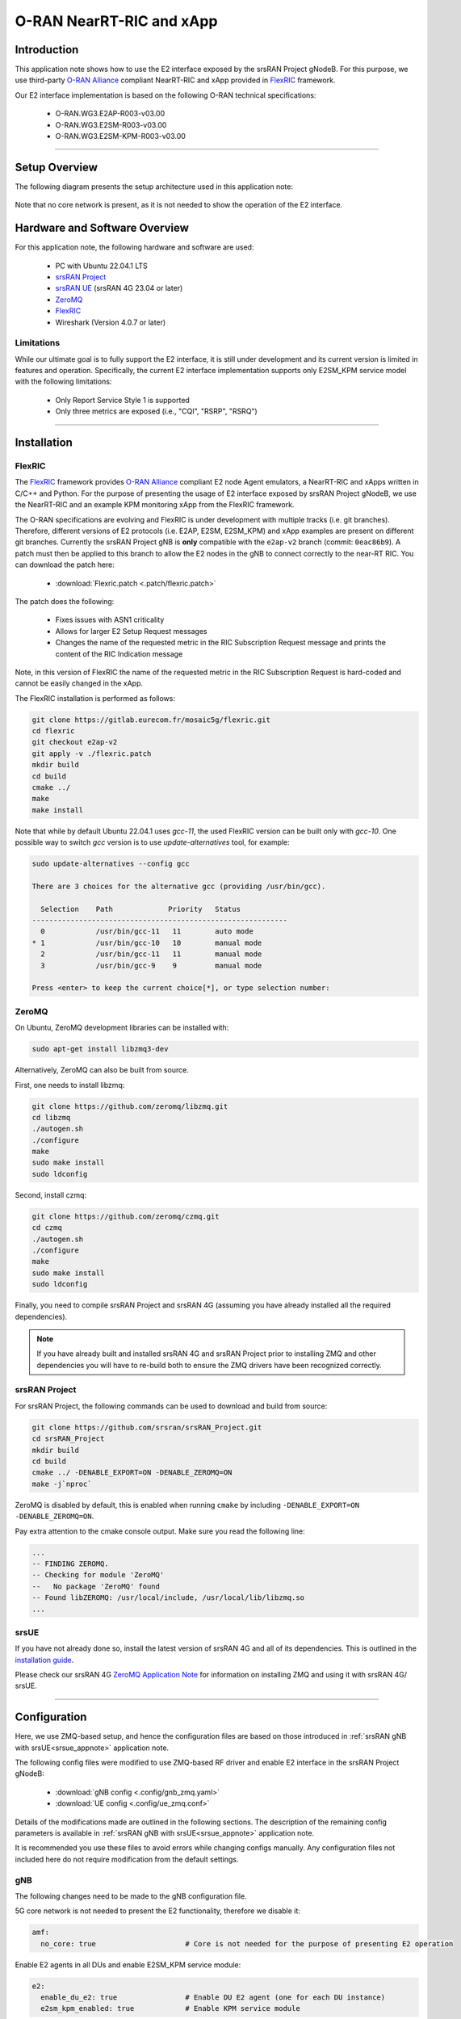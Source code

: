 .. srsRAN gNB with FlexRIC

.. _flexric_appnote:

O-RAN NearRT-RIC and xApp
#########################

Introduction
************

This application note shows how to use the E2 interface exposed by the srsRAN Project gNodeB.
For this purpose, we use third-party `O-RAN Alliance <https://www.o-ran.org/>`_ compliant NearRT-RIC and xApp provided in `FlexRIC <https://gitlab.eurecom.fr/mosaic5g/flexric>`_ framework. 

Our E2 interface implementation is based on the following O-RAN technical specifications:

    - O-RAN.WG3.E2AP-R003-v03.00
    - O-RAN.WG3.E2SM-R003-v03.00
    - O-RAN.WG3.E2SM-KPM-R003-v03.00

----- 

Setup Overview
**************

The following diagram presents the setup architecture used in this application note:

.. figure:: .imgs/gNB_srsUE_zmq_flexRIC.png
  :align: center


Note that no core network is present, as it is not needed to show the operation of the E2 interface. 

Hardware and Software Overview
******************************

For this application note, the following hardware and software are used:

    - PC with Ubuntu 22.04.1 LTS
    - `srsRAN Project <https://github.com/srsran/srsRAN_project>`_
    - `srsRAN UE <https://github.com/srsran/srsRAN_4G>`_ (srsRAN 4G 23.04 or later)
    - `ZeroMQ <https://zeromq.org/>`_
    - `FlexRIC <https://gitlab.eurecom.fr/mosaic5g/flexric>`_
    - Wireshark (Version 4.0.7 or later)


Limitations
===========

While our ultimate goal is to fully support the E2 interface, it is still under development and its current version is limited in features and operation.
Specifically, the current E2 interface implementation supports only E2SM_KPM service model with the following limitations:

   - Only Report Service Style 1 is supported
   - Only three metrics are exposed (i.e., "CQI", "RSRP", "RSRQ")

-----

Installation
************

FlexRIC
=======
The `FlexRIC <https://gitlab.eurecom.fr/mosaic5g/flexric>`_ framework provides `O-RAN Alliance <https://www.o-ran.org/>`_ compliant E2 node Agent emulators, a NearRT-RIC and xApps written in C/C++ and Python.
For the purpose of presenting the usage of E2 interface exposed by srsRAN Project gNodeB, we use the NearRT-RIC and an example KPM monitoring xApp from the FlexRIC framework.

The O-RAN specifications are evolving and FlexRIC is under development with multiple tracks (i.e. git branches). Therefore, different versions of E2 protocols (i.e. E2AP, E2SM, E2SM_KPM) and xApp examples 
are present on different git branches. Currently the srsRAN Project gNB is **only** compatible with the ``e2ap-v2`` branch (commit: ``0eac86b9``). A patch must then be applied to this branch 
to allow the E2 nodes in the gNB to connect correctly to the near-RT RIC. You can download the patch here: 

  - :download:`Flexric.patch <.patch/flexric.patch>`

The patch does the following:

  - Fixes issues with ASN1 criticality
  - Allows for larger E2 Setup Request messages 
  - Changes the name of the requested metric in the RIC Subscription Request message and prints the content of the RIC Indication message

Note, in this version of FlexRIC the name of the requested metric in the RIC Subscription Request is hard-coded and cannot be easily 
changed in the xApp.

The FlexRIC installation is performed as follows:

.. code-block:: bash

  git clone https://gitlab.eurecom.fr/mosaic5g/flexric.git
  cd flexric
  git checkout e2ap-v2
  git apply -v ./flexric.patch
  mkdir build
  cd build
  cmake ../
  make
  make install

Note that while by default Ubuntu 22.04.1 uses `gcc-11`, the used FlexRIC version can be built only with `gcc-10`. One possible way to switch `gcc` version is to use `update-alternatives` tool, for example:

.. code-block:: bash

  sudo update-alternatives --config gcc

  There are 3 choices for the alternative gcc (providing /usr/bin/gcc).

    Selection    Path             Priority   Status
  ------------------------------------------------------------
    0            /usr/bin/gcc-11   11        auto mode
  * 1            /usr/bin/gcc-10   10        manual mode
    2            /usr/bin/gcc-11   11        manual mode
    3            /usr/bin/gcc-9    9         manual mode

  Press <enter> to keep the current choice[*], or type selection number:

ZeroMQ
======

On Ubuntu, ZeroMQ development libraries can be installed with:

.. code-block:: bash

  sudo apt-get install libzmq3-dev
  
Alternatively, ZeroMQ can also be built from source. 

First, one needs to install libzmq:

.. code-block:: bash

  git clone https://github.com/zeromq/libzmq.git
  cd libzmq
  ./autogen.sh
  ./configure
  make
  sudo make install
  sudo ldconfig

Second, install czmq:

.. code-block:: bash

  git clone https://github.com/zeromq/czmq.git
  cd czmq
  ./autogen.sh
  ./configure
  make
  sudo make install
  sudo ldconfig

Finally, you need to compile srsRAN Project and srsRAN 4G (assuming you have already installed all the required dependencies). 

.. note::
  If you have already built and installed srsRAN 4G and srsRAN Project prior to installing ZMQ and other dependencies you will have to re-build both to ensure the ZMQ drivers have been recognized correctly. 


srsRAN Project
==============

For srsRAN Project, the following commands can be used to download and build from source: 

.. code-block:: bash

  git clone https://github.com/srsran/srsRAN_Project.git
  cd srsRAN_Project
  mkdir build
  cd build
  cmake ../ -DENABLE_EXPORT=ON -DENABLE_ZEROMQ=ON
  make -j`nproc`

ZeroMQ is disabled by default, this is enabled when running ``cmake`` by including ``-DENABLE_EXPORT=ON -DENABLE_ZEROMQ=ON``. 

Pay extra attention to the cmake console output. Make sure you read the following line:

.. code-block:: bash

  ...
  -- FINDING ZEROMQ.
  -- Checking for module 'ZeroMQ'
  --   No package 'ZeroMQ' found
  -- Found libZEROMQ: /usr/local/include, /usr/local/lib/libzmq.so
  ...

srsUE
=====

If you have not already done so, install the latest version of srsRAN 4G and all of its dependencies. This is outlined in the `installation guide <https://docs.srsran.com/projects/4g/en/latest/general/source/1_installation.html>`_. 

Please check our srsRAN 4G `ZeroMQ Application Note <https://docs.srsran.com/projects/4g/en/latest/app_notes/source/zeromq/source/index.html>`_ for information on installing ZMQ and using it with srsRAN 4G/ srsUE.

-----

Configuration
*************

Here, we use ZMQ-based setup, and hence the configuration files are based on those introduced in :ref:`srsRAN gNB with srsUE<srsue_appnote>` application note.

The following config files were modified to use ZMQ-based RF driver and enable E2 interface in the srsRAN Project gNodeB:

  * :download:`gNB config <.config/gnb_zmq.yaml>`
  * :download:`UE config <.config/ue_zmq.conf>`

Details of the modifications made are outlined in the following sections. The description of the remaining config parameters is available in :ref:`srsRAN gNB with srsUE<srsue_appnote>` application note.

It is recommended you use these files to avoid errors while changing configs manually. Any configuration files not included here do not require modification from the default settings.

gNB
===

The following changes need to be made to the gNB configuration file.

5G core network is not needed to present the E2 functionality, therefore we disable it:

.. code-block:: yaml

  amf:
    no_core: true                     # Core is not needed for the purpose of presenting E2 operation

Enable E2 agents in all DUs and enable E2SM_KPM service module:

.. code-block:: yaml

  e2:
    enable_du_e2: true                # Enable DU E2 agent (one for each DU instance)
    e2sm_kpm_enabled: true            # Enable KPM service module


Enable E2AP packet captures and set the name of the output pcap file:

.. code-block:: yaml

  pcap:
    e2ap_enable: true                 # Set to true to enable E2AP PCAPs.
    e2ap_filename: /tmp/gnb_e2ap.pcap # Path where the E2AP PCAP is stored.

--------

Running the Network
*******************

The following order should be used when running the network:

  1. NearRT-RIC
  2. gNB
  3. UE
  4. xApp


NearRT-RIC
==========

Start example NearRT-RIC provided in FlexRIC framework:

.. code-block:: bash

  ./flexric/build/examples/ric/nearRT-RIC

The console output should be similar to:

.. code-block:: bash

  Setting the config -c file to /usr/local/etc/flexric/flexric.conf
  Setting path -p for the shared libraries to /usr/local/lib/flexric/
  [NEAR-RIC]: nearRT-RIC IP Address = 127.0.0.1, PORT = 36421
  [NEAR-RIC]: Initializing 
  [NEAR-RIC]: Loading SM ID = 142 with def = MAC_STATS_V0 
  [NEAR-RIC]: Loading SM ID = 148 with def = GTP_STATS_V0 
  [NEAR-RIC]: Loading SM ID = 146 with def = TC_STATS_V0 
  [NEAR-RIC]: Loading SM ID = 145 with def = SLICE_STATS_V0 
  [NEAR-RIC]: Loading SM ID = 143 with def = RLC_STATS_V0 
  [NEAR-RIC]: Loading SM ID = 147 with def = O-RAN-E2SM-KPM 
  [NEAR-RIC]: Loading SM ID = 144 with def = PDCP_STATS_V0 
  [iApp]: Initializing ... 
  [iApp]: nearRT-RIC IP Address = 127.0.0.1, PORT = 36422
  fd created with 6 


gNB
===

We run gNB directly from the build folder (the config file is also located there) with the following command:

.. code-block:: bash

	sudo ./gnb -c gnb_conf.yaml

The console output should be similar to:

.. code-block:: bash

  --== srsRAN gNB (commit 491d7aa9d) ==--

  Available radio types: zmq.
  Connecting to NearRT-RIC on 127.0.0.1:36421
  Cell pci=1, bw=10 MHz, dl_arfcn=368500 (n3), dl_freq=1842.5 MHz, dl_ssb_arfcn=368410, ul_freq=1747.5 MHz

  ==== gNodeB started ===
  Type <t> to view trace

The ``Connecting to NearRT-RIC on 127.0.0.1:36421`` message indicates that gNB initiated a connection to the NearRT-RIC.

If the connection attempt is successful, the following (or similar) will be displayed on the NearRT-RIC console:

.. code-block:: bash

  Received message with id = 411, port = 45499 
  [E2AP] Received SETUP-REQUEST from PLMN   1. 1 Node ID 411 RAN type ngran_gNB
  [NEAR-RIC]: Accepting RAN function ID 147 with def = `0O-RAN-E2SM-KPM` 
  [NEAR-RIC]: Accepting interfaceType 0


srsUE
=====

Next, we start srsUE. This is also done directly from within the build folder, with the config file in the same location:

.. code-block:: bash

	sudo ./srsue ./ue_zmq.conf

If srsUE connects successfully to the network, the following (or similar) should be displayed on the console:

.. code-block:: bash

  Active RF plugins: libsrsran_rf_uhd.so libsrsran_rf_zmq.so
  Inactive RF plugins: 
  Reading configuration file ./ue_zmq.conf...

  Built in Release mode using commit fa56836b1 on branch master.

  Opening 1 channels in RF device=zmq with args=tx_port=tcp://127.0.0.1:2001,rx_port=tcp://127.0.0.1:2000,base_srate=11.52e6
  Supported RF device list: UHD zmq file
  CHx base_srate=11.52e6
  Current sample rate is 1.92 MHz with a base rate of 11.52 MHz (x6 decimation)
  CH0 rx_port=tcp://127.0.0.1:2000
  CH0 tx_port=tcp://127.0.0.1:2001
  Current sample rate is 11.52 MHz with a base rate of 11.52 MHz (x1 decimation)
  Current sample rate is 11.52 MHz with a base rate of 11.52 MHz (x1 decimation)
  Waiting PHY to initialize ... done!
  Attaching UE...
  Random Access Transmission: prach_occasion=0, preamble_index=0, ra-rnti=0x39, tti=334
  Received RRC Reject
  Random Access Complete.     c-rnti=0x4601, ta=0

Note that there is no core network present, therefore UE will not be assigned any IP address.

xApp
====

We use an example `xapp_kpm_moni` xApp from the FlexRIC framework. The application connects to NearRT-RIC and uses E2SM_KPM service module to subscribe for measurements of a single metric (i.e., RSRP).

Start the xApp with the following command:

.. code-block:: bash

  ./examples/xApp/c/monitor/xapp_kpm_moni

If xApp connects successfully to the NearRT-RIC, the following (or similar) should be displayed on the console:

.. code-block:: bash

  Setting the config -c file to /usr/local/etc/flexric/flexric.conf
  Setting path -p for the shared libraries to /usr/local/lib/flexric/
  [xAapp]: Initializing ... 
  [xApp]: nearRT-RIC IP Address = 127.0.0.1, PORT = 36422
  [E2 AGENT]: Opening plugin from path = /usr/local/lib/flexric/libmac_sm.so 
  [E2 AGENT]: Opening plugin from path = /usr/local/lib/flexric/libgtp_sm.so 
  [E2 AGENT]: Opening plugin from path = /usr/local/lib/flexric/libtc_sm.so 
  [E2 AGENT]: Opening plugin from path = /usr/local/lib/flexric/libslice_sm.so 
  [E2 AGENT]: Opening plugin from path = /usr/local/lib/flexric/librlc_sm.so 
  [E2 AGENT]: Opening plugin from path = /usr/local/lib/flexric/libkpm_sm.so 
  [E2 AGENT]: Opening plugin from path = /usr/local/lib/flexric/libpdcp_sm.so 
  [NEAR-RIC]: Loading SM ID = 142 with def = MAC_STATS_V0 
  [NEAR-RIC]: Loading SM ID = 148 with def = GTP_STATS_V0 
  [NEAR-RIC]: Loading SM ID = 146 with def = TC_STATS_V0 
  [NEAR-RIC]: Loading SM ID = 145 with def = SLICE_STATS_V0 
  [NEAR-RIC]: Loading SM ID = 143 with def = RLC_STATS_V0 
  [NEAR-RIC]: Loading SM ID = 147 with def = O-RAN-E2SM-KPM 
  [NEAR-RIC]: Loading SM ID = 144 with def = PDCP_STATS_V0 
  Filename = /tmp/xapp_db_1691051154281476 
   [xApp]: E42 SETUP-REQUEST sent
  adding event fd = 8 ev-> 4 
  [xApp]: E42 SETUP-RESPONSE received
  [xApp]: xApp ID = 7 
  Registered E2 Nodes = 1 
  Pending event size before remove = 1 
  Connected E2 nodes = 1
  Registered node 0 ran func id = 147 
   Generated of req_id = 1 

The following (or similar) will be displayed on the NearRT-RIC console:

.. code-block:: bash

  [iApp]: E42 SETUP-REQUEST received
  [iApp]: E42 SETUP-RESPONSE sent
  [iApp]: SUBSCRIPTION-REQUEST xapp_ric_id->ric_id.ran_func_id 147  
  [E2AP] SUBSCRIPTION REQUEST generated
  [NEAR-RIC]: nb_id 411 port = 45499

Finally, the xApp sends the RIC Subscription Request message and periodically receives RIC Indication messages with the recent measurements of a specific metric. The following (or similar) should be displayed on the console:

.. code-block:: bash

  [xApp]: RIC SUBSCRIPTION REQUEST sent
  adding event fd = 8 ev-> 5 
  [xApp]: SUBSCRIPTION RESPONSE received
  Pending event size before remove = 1 
  [xApp]: Successfully SUBSCRIBED to ran function = 147 
  Received RIC Indication:
  ---Metric: RSRP: 123
  Received RIC Indication:
  ---Metric: RSRP: 123
  Received RIC Indication:
  ---Metric: RSRP: 123
  Received RIC Indication:
  ---Metric: RSRP: 123
  Received RIC Indication:
  ---Metric: RSRP: 123
  Received RIC Indication:
  ---Metric: RSRP: 123
  Received RIC Indication:
  ---Metric: RSRP: 123
  Received RIC Indication:
  ---Metric: RSRP: 123
  Received RIC Indication:
  ---Metric: RSRP: 123
  Remove handle number = 1 
  E42 RIC_SUBSCRIPTION_DELETE_REQUEST  sdr->ric_id.ran_func_id 147  sdr->ric_id.ric_req_id 1 
  [xApp]: E42 SUBSCRIPTION-DELETE sent 
  adding event fd = 8 ev-> 7 
  Received RIC Indication:
  ---Metric: RSRP: 123

Note that in the current version, E2 agent in srsRAN gnb fills the RIC Indication message with a hard-coded value.

-----


E2AP packet analyzer
********************

PCAP file
=========


E2AP packets are captured to a file in the compact format which can be decoded by Wireshark. 
In order to correctly decode and display the E2AP packets, the following steps have to be applied:

  1. Edit the preferences (Edit -> Preferences -> Protocols -> DLT_USER) for DLT_USER to add an entry for DLT=155 with Payload Protocol=e2ap.
  2. Open pcap file: `/tmp/gnb_e2ap.pcap`

The figure below shows an example trace of E2AP packets.

.. figure:: .imgs/e2ap_pcap.png
  :scale: 40%
  :align: center


Live capture
============

Wireshark can be used to collect E2AP packets exchanged between E2 agent (located in srsRAN gNB) and NearRT-RIC at runtime. This requires the following steps to be executed:

  1. Start sniffing on the loopback interface.
  2. Set filter to `sctp.port == 36421`.
  3. Right-click on any packet -> Decode As -> set Current to E2AP
  4. Now filter can be set to `e2ap` to show only E2AP messages.

Note that at least Wireshark version 4.0.7 is needed to correctly decode and display E2AP packets (i.e., earlier Wireshark versions do not support E2APv3 protocol and as a result will display information about the Malformed Packets).

The figure below shows an example trace of E2AP packets.

.. figure:: .imgs/e2ap_live_capture.png
  :scale: 40%
  :align: center


